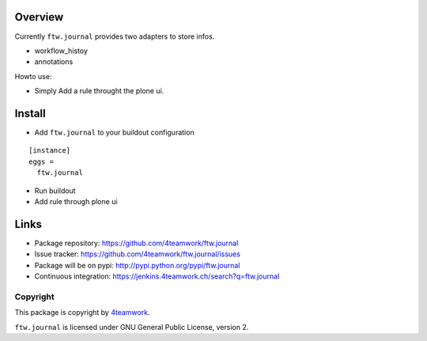 Overview
========

Currently ``ftw.journal`` provides two adapters to store infos.

- workflow_histoy
- annotations

Howto use:

- Simply Add a rule throught the plone ui.


Install
=======

- Add ``ftw.journal`` to your buildout configuration

::

  [instance]
  eggs =
    ftw.journal

- Run buildout

- Add rule through plone ui


Links
=====

- Package repository: https://github.com/4teamwork/ftw.journal
- Issue tracker: https://github.com/4teamwork/ftw.journal/issues
- Package will be on pypi: http://pypi.python.org/pypi/ftw.journal
- Continuous integration: https://jenkins.4teamwork.ch/search?q=ftw.journal


Copyright
---------

This package is copyright by `4teamwork <http://www.4teamwork.ch/>`_.

``ftw.journal`` is licensed under GNU General Public License, version 2.
